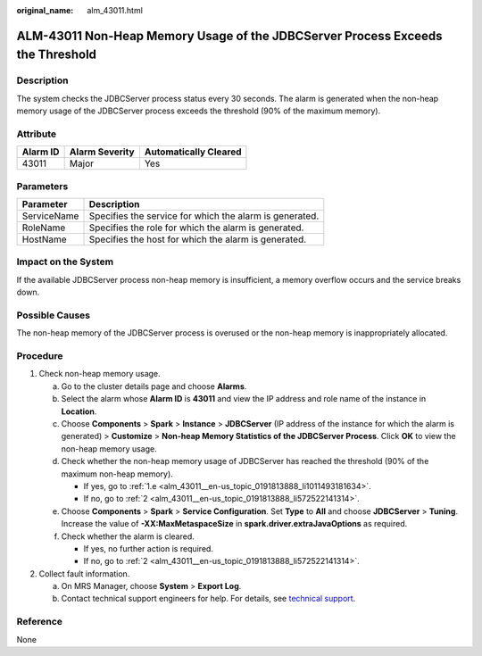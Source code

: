 :original_name: alm_43011.html

.. _alm_43011:

ALM-43011 Non-Heap Memory Usage of the JDBCServer Process Exceeds the Threshold
===============================================================================

Description
-----------

The system checks the JDBCServer process status every 30 seconds. The alarm is generated when the non-heap memory usage of the JDBCServer process exceeds the threshold (90% of the maximum memory).

Attribute
---------

======== ============== =====================
Alarm ID Alarm Severity Automatically Cleared
======== ============== =====================
43011    Major          Yes
======== ============== =====================

Parameters
----------

=========== =======================================================
Parameter   Description
=========== =======================================================
ServiceName Specifies the service for which the alarm is generated.
RoleName    Specifies the role for which the alarm is generated.
HostName    Specifies the host for which the alarm is generated.
=========== =======================================================

Impact on the System
--------------------

If the available JDBCServer process non-heap memory is insufficient, a memory overflow occurs and the service breaks down.

Possible Causes
---------------

The non-heap memory of the JDBCServer process is overused or the non-heap memory is inappropriately allocated.

Procedure
---------

#. Check non-heap memory usage.

   a. Go to the cluster details page and choose **Alarms**.

   b. Select the alarm whose **Alarm ID** is **43011** and view the IP address and role name of the instance in **Location**.

   c. Choose **Components** > **Spark** > **Instance** > **JDBCServer** (IP address of the instance for which the alarm is generated) > **Customize** > **Non-heap Memory Statistics of the JDBCServer Process**. Click **OK** to view the non-heap memory usage.

   d. Check whether the non-heap memory usage of JDBCServer has reached the threshold (90% of the maximum non-heap memory).

      -  If yes, go to :ref:`1.e <alm_43011__en-us_topic_0191813888_li1011493181634>`.
      -  If no, go to :ref:`2 <alm_43011__en-us_topic_0191813888_li572522141314>`.

   e. .. _alm_43011__en-us_topic_0191813888_li1011493181634:

      Choose **Components** > **Spark** > **Service Configuration**. Set **Type** to **All** and choose **JDBCServer** > **Tuning**. Increase the value of **-XX:MaxMetaspaceSize** in **spark.driver.extraJavaOptions** as required.

   f. Check whether the alarm is cleared.

      -  If yes, no further action is required.
      -  If no, go to :ref:`2 <alm_43011__en-us_topic_0191813888_li572522141314>`.

#. .. _alm_43011__en-us_topic_0191813888_li572522141314:

   Collect fault information.

   a. On MRS Manager, choose **System** > **Export Log**.
   b. Contact technical support engineers for help. For details, see `technical support <https://docs.otc.t-systems.com/en-us/public/learnmore.html>`__.

Reference
---------

None

